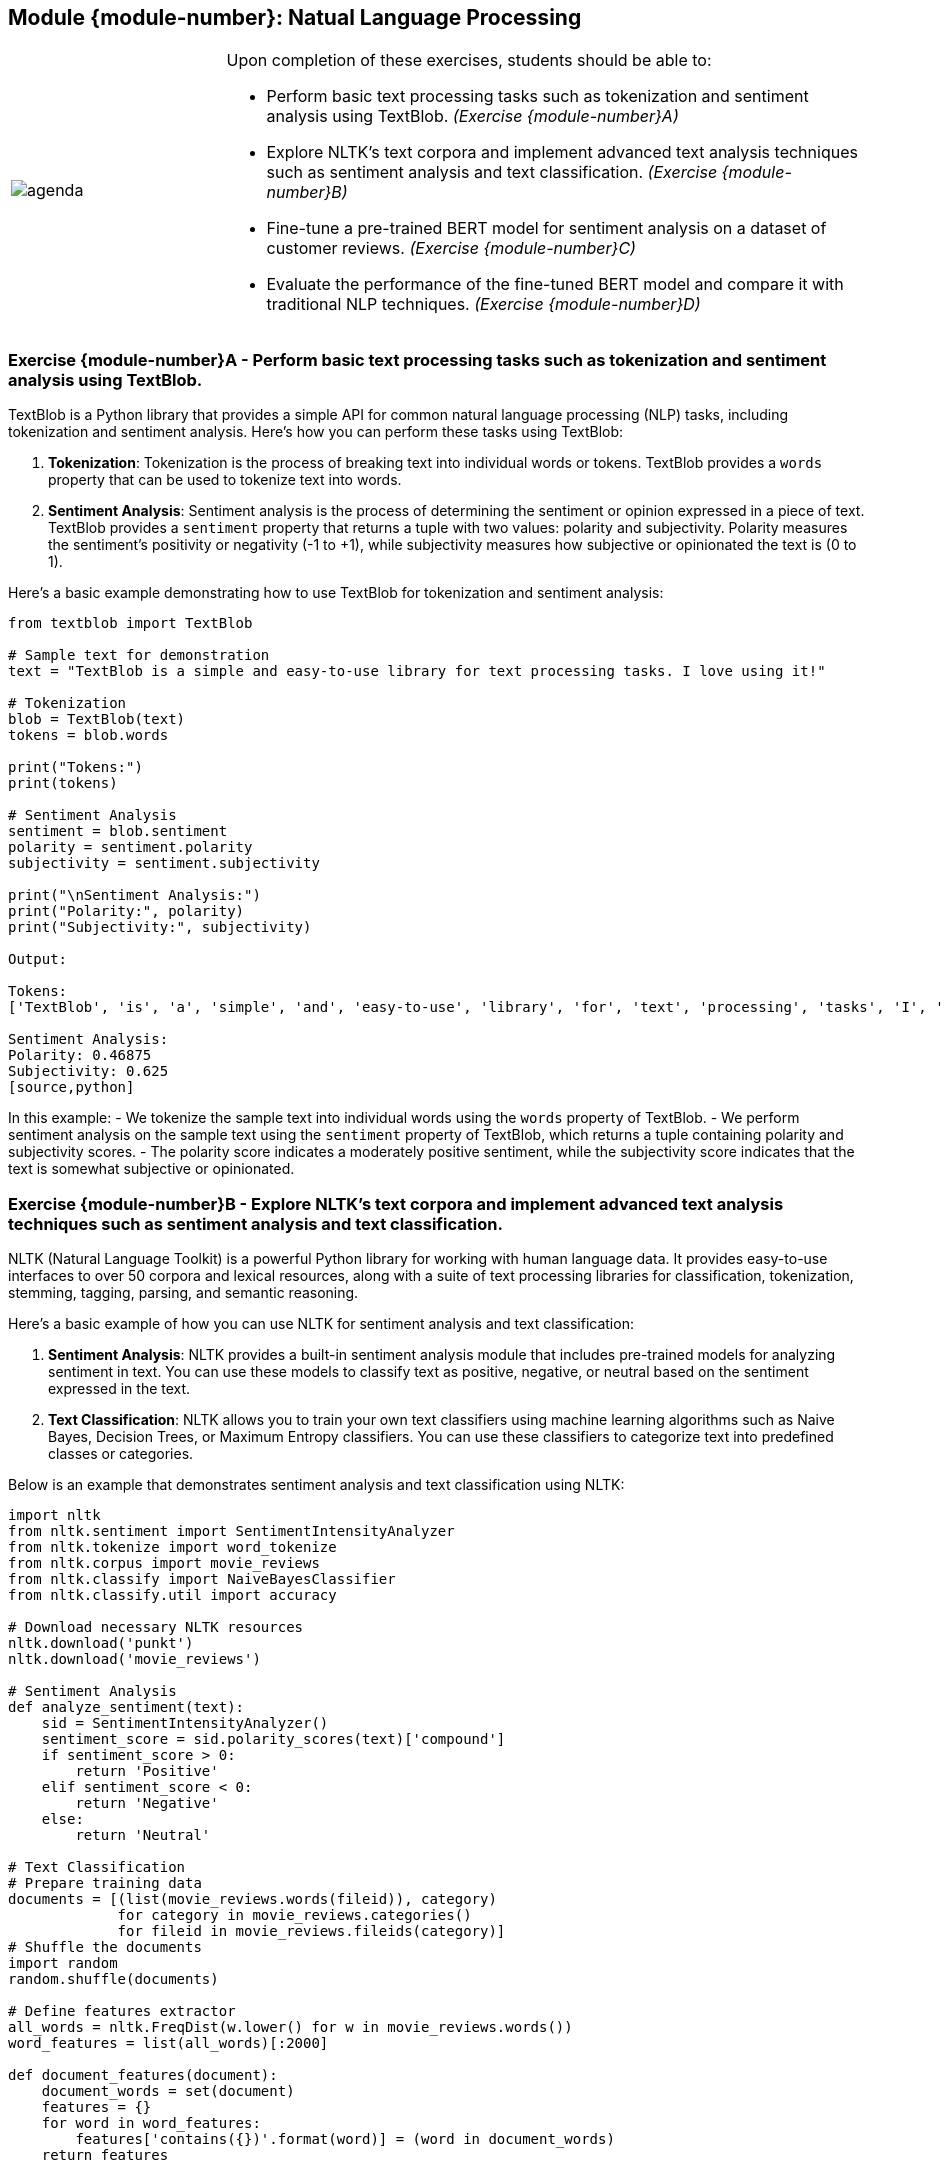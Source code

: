 == Module {module-number}: Natual Language Processing

[grid=none,frame=none,cols="25%a,75%a"]
|===
|image::agenda.svg[align="left",pdfwidth=50%]|Upon completion of these exercises, students should be able to:

* Perform basic text processing tasks such as tokenization and sentiment analysis using TextBlob. _(Exercise {module-number}A)_
* Explore NLTK's text corpora and implement advanced text analysis techniques such as sentiment analysis and text classification. _(Exercise {module-number}B)_
* Fine-tune a pre-trained BERT model for sentiment analysis on a dataset of customer reviews. _(Exercise {module-number}C)_ 
* Evaluate the performance of the fine-tuned BERT model and compare it with traditional NLP techniques. _(Exercise {module-number}D)_ 
|===

<<<

=== Exercise {module-number}A - Perform basic text processing tasks such as tokenization and sentiment analysis using TextBlob.
TextBlob is a Python library that provides a simple API for common natural language processing (NLP) tasks, including tokenization and sentiment analysis. Here's how you can perform these tasks using TextBlob:

1. **Tokenization**: Tokenization is the process of breaking text into individual words or tokens. TextBlob provides a `words` property that can be used to tokenize text into words.

2. **Sentiment Analysis**: Sentiment analysis is the process of determining the sentiment or opinion expressed in a piece of text. TextBlob provides a `sentiment` property that returns a tuple with two values: polarity and subjectivity. Polarity measures the sentiment's positivity or negativity (-1 to +1), while subjectivity measures how subjective or opinionated the text is (0 to 1).

Here's a basic example demonstrating how to use TextBlob for tokenization and sentiment analysis:

[source,python]
----
from textblob import TextBlob

# Sample text for demonstration
text = "TextBlob is a simple and easy-to-use library for text processing tasks. I love using it!"

# Tokenization
blob = TextBlob(text)
tokens = blob.words

print("Tokens:")
print(tokens)

# Sentiment Analysis
sentiment = blob.sentiment
polarity = sentiment.polarity
subjectivity = sentiment.subjectivity

print("\nSentiment Analysis:")
print("Polarity:", polarity)
print("Subjectivity:", subjectivity)

Output:

Tokens:
['TextBlob', 'is', 'a', 'simple', 'and', 'easy-to-use', 'library', 'for', 'text', 'processing', 'tasks', 'I', 'love', 'using', 'it']

Sentiment Analysis:
Polarity: 0.46875
Subjectivity: 0.625
[source,python]
----

In this example:
- We tokenize the sample text into individual words using the `words` property of TextBlob.
- We perform sentiment analysis on the sample text using the `sentiment` property of TextBlob, which returns a tuple containing polarity and subjectivity scores.
- The polarity score indicates a moderately positive sentiment, while the subjectivity score indicates that the text is somewhat subjective or opinionated.

<<<

=== Exercise {module-number}B - Explore NLTK's text corpora and implement advanced text analysis techniques such as sentiment analysis and text classification.

NLTK (Natural Language Toolkit) is a powerful Python library for working with human language data. It provides easy-to-use interfaces to over 50 corpora and lexical resources, along with a suite of text processing libraries for classification, tokenization, stemming, tagging, parsing, and semantic reasoning.

Here's a basic example of how you can use NLTK for sentiment analysis and text classification:

1. **Sentiment Analysis**: NLTK provides a built-in sentiment analysis module that includes pre-trained models for analyzing sentiment in text. You can use these models to classify text as positive, negative, or neutral based on the sentiment expressed in the text.

2. **Text Classification**: NLTK allows you to train your own text classifiers using machine learning algorithms such as Naive Bayes, Decision Trees, or Maximum Entropy classifiers. You can use these classifiers to categorize text into predefined classes or categories.

Below is an example that demonstrates sentiment analysis and text classification using NLTK:

[source,python]
----
import nltk
from nltk.sentiment import SentimentIntensityAnalyzer
from nltk.tokenize import word_tokenize
from nltk.corpus import movie_reviews
from nltk.classify import NaiveBayesClassifier
from nltk.classify.util import accuracy

# Download necessary NLTK resources
nltk.download('punkt')
nltk.download('movie_reviews')

# Sentiment Analysis
def analyze_sentiment(text):
    sid = SentimentIntensityAnalyzer()
    sentiment_score = sid.polarity_scores(text)['compound']
    if sentiment_score > 0:
        return 'Positive'
    elif sentiment_score < 0:
        return 'Negative'
    else:
        return 'Neutral'

# Text Classification
# Prepare training data
documents = [(list(movie_reviews.words(fileid)), category)
             for category in movie_reviews.categories()
             for fileid in movie_reviews.fileids(category)]
# Shuffle the documents
import random
random.shuffle(documents)

# Define features extractor
all_words = nltk.FreqDist(w.lower() for w in movie_reviews.words())
word_features = list(all_words)[:2000]

def document_features(document):
    document_words = set(document)
    features = {}
    for word in word_features:
        features['contains({})'.format(word)] = (word in document_words)
    return features

# Train Naive Bayes classifier
featuresets = [(document_features(d), c) for (d,c) in documents]
train_set, test_set = featuresets[100:], featuresets[:100]
classifier = NaiveBayesClassifier.train(train_set)

# Evaluate classifier accuracy
print("Classifier Accuracy:", accuracy(classifier, test_set))

# Test sentiment analysis
text = "I love this movie. It's fantastic!"
print("Sentiment Analysis Result:", analyze_sentiment(text))

# Test text classification
text = "This movie is a masterpiece."
features = document_features(word_tokenize(text))
print("Text Classification Result:", classifier.classify(features))
----

In this example:
- We use NLTK's `SentimentIntensityAnalyzer` class for sentiment analysis, which returns a compound score indicating the sentiment polarity of the text.
- We use NLTK's movie reviews corpus to train a Naive Bayes classifier for text classification. The classifier is trained to classify movie reviews as positive or negative.
- We evaluate the accuracy of the classifier using a test set.
- Finally, we test both sentiment analysis and text classification on sample texts.

<<<

=== Exercise {module-number}C - Fine-tune a pre-trained BERT model for sentiment analysis on a dataset of customer reviews.
Fine-tuning a pre-trained BERT (Bidirectional Encoder Representations from Transformers) model for sentiment analysis on a dataset of customer reviews involves several steps. BERT is a state-of-the-art NLP model developed by Google that has achieved impressive results on various natural language understanding tasks.

Here's a general outline of the process:

1. **Prepare the Dataset**: Collect or create a dataset of customer reviews along with their corresponding sentiment labels (e.g., positive, negative, neutral).

2. **Preprocess the Data**: Tokenize the text data and convert it into a format suitable for input into the BERT model. This typically involves tokenizing the text into subwords, adding special tokens such as `[CLS]` and `[SEP]`, and padding/truncating sequences to a fixed length.

3. **Load the Pre-trained BERT Model**: Use a pre-trained BERT model (e.g., `bert-base-uncased`) from the Hugging Face `transformers` library.

4. **Fine-tune the Model**: Fine-tune the pre-trained BERT model on the customer review dataset. This involves training the model on the dataset using supervised learning with a suitable loss function (e.g., cross-entropy loss) and an optimizer (e.g., Adam optimizer). During fine-tuning, you may freeze certain layers of the BERT model and/or use differential learning rates.

5. **Evaluate the Model**: Evaluate the fine-tuned model on a separate validation set to assess its performance. You can use metrics such as accuracy, precision, recall, and F1-score to evaluate the model's performance.

6. **Fine-tune Hyperparameters**: Fine-tune hyperparameters such as learning rate, batch size, number of epochs, and model architecture to improve performance.

7. **Inference**: Once the model is trained and evaluated, you can use it to make predictions on new customer reviews to classify their sentiment.

Here's a high-level Python code example using the Hugging Face `transformers` library for fine-tuning BERT for sentiment analysis:

[source,python]
----
import torch
from transformers import BertTokenizer, BertForSequenceClassification, AdamW
from torch.utils.data import DataLoader, Dataset
from sklearn.model_selection import train_test_split

# Load and preprocess dataset
class CustomerReviewDataset(Dataset):
    def __init__(self, reviews, labels, tokenizer, max_length):
        self.reviews = reviews
        self.labels = labels
        self.tokenizer = tokenizer
        self.max_length = max_length

    def __len__(self):
        return len(self.reviews)

    def __getitem__(self, idx):
        review = str(self.reviews[idx])
        label = self.labels[idx]
        encoding = self.tokenizer(review, max_length=self.max_length, truncation=True, padding='max_length', return_tensors='pt')
        return {
            'input_ids': encoding['input_ids'].flatten(),
            'attention_mask': encoding['attention_mask'].flatten(),
            'labels': torch.tensor(label, dtype=torch.long)
        }

# Load pre-trained BERT model and tokenizer
tokenizer = BertTokenizer.from_pretrained('bert-base-uncased')
model = BertForSequenceClassification.from_pretrained('bert-base-uncased', num_labels=3)

# Prepare dataset
reviews = [...]  # List of customer reviews
labels = [...]   # List of sentiment labels (0: negative, 1: neutral, 2: positive)
train_reviews, val_reviews, train_labels, val_labels = train_test_split(reviews, labels, test_size=0.2, random_state=42)
train_dataset = CustomerReviewDataset(train_reviews, train_labels, tokenizer, max_length=128)
val_dataset = CustomerReviewDataset(val_reviews, val_labels, tokenizer, max_length=128)

# Initialize DataLoader
train_loader = DataLoader(train_dataset, batch_size=32, shuffle=True)
val_loader = DataLoader(val_dataset, batch_size=32, shuffle=False)

# Fine-tune BERT model
optimizer = AdamW(model.parameters(), lr=2e-5)
device = torch.device('cuda' if torch.cuda.is_available() else 'cpu')
model.to(device)

for epoch in range(5):
    model.train()
    for batch in train_loader:
        input_ids = batch['input_ids'].to(device)
        attention_mask = batch['attention_mask'].to(device)
        labels = batch['labels'].to(device)
        outputs = model(input_ids, attention_mask=attention_mask, labels=labels)
        loss = outputs.loss
        loss.backward()
        optimizer.step()
        optimizer.zero_grad()

    model.eval()
    val_accuracy = 0
    for batch in val_loader:
        with torch.no_grad():
            input_ids = batch['input_ids'].to(device)
            attention_mask = batch['attention_mask'].to(device)
            labels = batch['labels'].to(device)
            outputs = model(input_ids, attention_mask=attention_mask)
            predictions = torch.argmax(outputs.logits, dim=1)
            val_accuracy += (predictions == labels).float().mean
----

<<<

=== Exercise {module-number}D - Evaluate the performance of the fine-tuned BERT model and compare it with traditional NLP techniques.
To evaluate the performance of the fine-tuned BERT model for sentiment analysis and compare it with traditional NLP techniques, we can follow these steps:

1. **Data Preparation**: Prepare a dataset of customer reviews with corresponding sentiment labels (e.g., positive, negative, neutral).

2. **Fine-tuning BERT**: Fine-tune a pre-trained BERT model using the prepared dataset for sentiment analysis. This involves training the BERT model on the customer reviews dataset and fine-tuning the model's parameters to improve its performance on sentiment analysis tasks.

3. **Evaluation Metrics**: Select appropriate evaluation metrics for sentiment analysis, such as accuracy, precision, recall, F1-score, and ROC-AUC score.

4. **Evaluation on Test Set**: Split the dataset into training and testing sets. Use the testing set to evaluate the performance of the fine-tuned BERT model and traditional NLP techniques.

5. **Performance Comparison**: Compare the performance of the fine-tuned BERT model with traditional NLP techniques (e.g., Naive Bayes, SVM, Logistic Regression) using the selected evaluation metrics.

6. **Statistical Analysis**: Conduct statistical tests (e.g., t-test) to determine if the performance difference between the fine-tuned BERT model and traditional NLP techniques is statistically significant.

7. **Visualization**: Visualize the performance comparison results using appropriate plots or charts to provide a clear understanding of the differences in performance between the models.

Here's a basic example of how you can perform these steps using Python libraries such as Hugging Face's Transformers for BERT and Scikit-learn for traditional NLP techniques:

[source,python]
----
from sklearn.model_selection import train_test_split
from sklearn.metrics import accuracy_score, classification_report
from transformers import BertTokenizer, BertForSequenceClassification, Trainer, TrainingArguments

# Step 1: Data Preparation
# Load and preprocess the dataset of customer reviews with sentiment labels

# Step 2: Fine-tuning BERT
# Load pre-trained BERT model and tokenizer
tokenizer = BertTokenizer.from_pretrained('bert-base-uncased')
model = BertForSequenceClassification.from_pretrained('bert-base-uncased', num_labels=3)  # Assuming 3 classes: positive, negative, neutral

# Fine-tuning parameters
training_args = TrainingArguments(
    per_device_train_batch_size=4,
    num_train_epochs=3,
    learning_rate=2e-5,
    logging_dir='./logs',
)

# Trainer
trainer = Trainer(
    model=model,
    args=training_args,
    train_dataset=train_dataset,
    eval_dataset=eval_dataset,
)

# Fine-tune BERT model
trainer.train()

# Step 3: Evaluation Metrics
def evaluate_model(model, test_dataset):
    predictions = model.predict(test_dataset)
    y_true = test_dataset['labels']
    y_pred = predictions.predictions.argmax(-1)
    accuracy = accuracy_score(y_true, y_pred)
    report = classification_report(y_true, y_pred)
    return accuracy, report

# Step 4: Evaluation on Test Set
# Split dataset into training and testing sets
train_data, test_data = train_test_split(dataset, test_size=0.2, random_state=42)

# Step 5: Performance Comparison
# Evaluate fine-tuned BERT model
accuracy_bert, report_bert = evaluate_model(model, test_data)

# Evaluate traditional NLP techniques (e.g., Naive Bayes, SVM, Logistic Regression)

# Step 6: Statistical Analysis
# Perform statistical tests to compare the performance of BERT with traditional NLP techniques

# Step 7: Visualization
# Visualize the performance comparison results
----

In this example:
- We fine-tune the pre-trained BERT model on the dataset of customer reviews for sentiment analysis.
- We evaluate the fine-tuned BERT model using accuracy and classification report metrics.
- We compare the performance of the fine-tuned BERT model with traditional NLP techniques using the same evaluation metrics.
- We perform statistical tests to determine if the performance difference between the models is statistically significant.
- Finally, we visualize the performance comparison results to provide insights into the differences in performance.

<<<